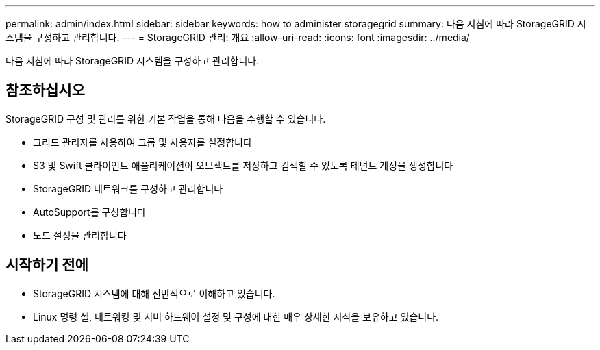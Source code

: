 ---
permalink: admin/index.html 
sidebar: sidebar 
keywords: how to administer storagegrid 
summary: 다음 지침에 따라 StorageGRID 시스템을 구성하고 관리합니다. 
---
= StorageGRID 관리: 개요
:allow-uri-read: 
:icons: font
:imagesdir: ../media/


[role="lead"]
다음 지침에 따라 StorageGRID 시스템을 구성하고 관리합니다.



== 참조하십시오

StorageGRID 구성 및 관리를 위한 기본 작업을 통해 다음을 수행할 수 있습니다.

* 그리드 관리자를 사용하여 그룹 및 사용자를 설정합니다
* S3 및 Swift 클라이언트 애플리케이션이 오브젝트를 저장하고 검색할 수 있도록 테넌트 계정을 생성합니다
* StorageGRID 네트워크를 구성하고 관리합니다
* AutoSupport를 구성합니다
* 노드 설정을 관리합니다




== 시작하기 전에

* StorageGRID 시스템에 대해 전반적으로 이해하고 있습니다.
* Linux 명령 셸, 네트워킹 및 서버 하드웨어 설정 및 구성에 대한 매우 상세한 지식을 보유하고 있습니다.

